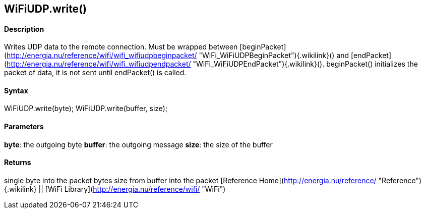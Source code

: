 WiFiUDP.write()
---------------

#### Description

Writes UDP data to the remote connection. Must be wrapped between
[beginPacket](http://energia.nu/reference/wifi/wifi_wifiudpbeginpacket/ "WiFi_WiFiUDPBeginPacket"){.wikilink}()
and
[endPacket](http://energia.nu/reference/wifi/wifi_wifiudpendpacket/ "WiFi_WiFiUDPEndPacket"){.wikilink}().
beginPacket() initializes the packet of data, it is not sent until
endPacket() is called.

#### Syntax

WiFiUDP.write(byte); WiFiUDP.write(buffer, size);

#### Parameters

**byte**: the outgoing byte **buffer**: the outgoing message **size**:
the size of the buffer

#### Returns

single byte into the packet bytes size from buffer into the packet
[Reference Home](http://energia.nu/reference/ "Reference"){.wikilink} ||
[WiFi Library](http://energia.nu/reference/wifi/ "WiFi")
